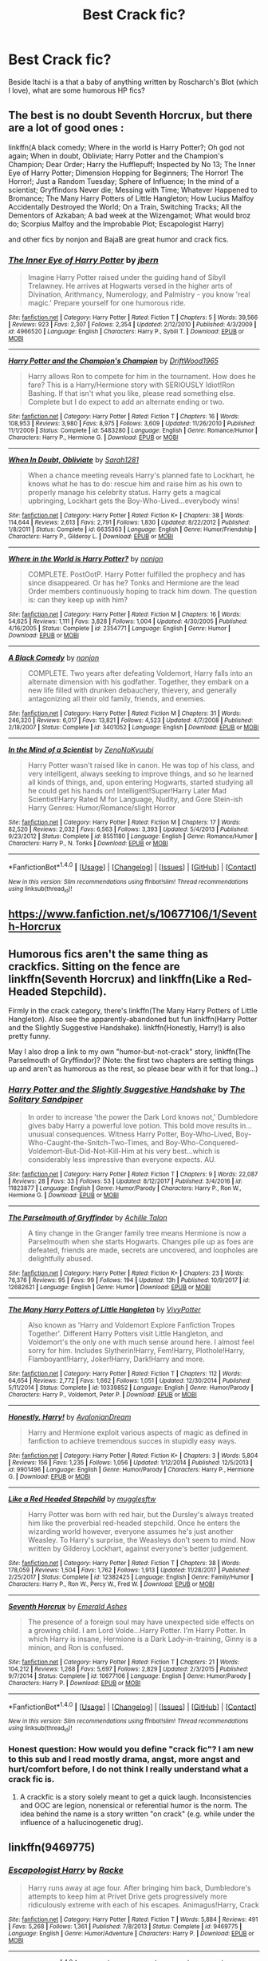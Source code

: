 #+TITLE: Best Crack fic?

* Best Crack fic?
:PROPERTIES:
:Score: 15
:DateUnix: 1518894523.0
:DateShort: 2018-Feb-17
:END:
Beside Itachi is a that a baby of anything written by Roscharch's Blot (which I love), what are some humorous HP fics?


** The best is no doubt Seventh Horcrux, but there are a lot of good ones :

linkffn(A black comedy; Where in the world is Harry Potter?; Oh god not again; When in doubt, Obliviate; Harry Potter and the Champion's Champion; Dear Order; Harry the Hufflepuff; Inspected by No 13; The Inner Eye of Harry Potter; Dimension Hopping for Beginners; The Horror! The Horror!; Just a Random Tuesday; Sphere of Influence; In the mind of a scientist; Gryffindors Never die; Messing with Time; Whatever Happened to Bromance; The Many Harry Potters of Little Hangleton; How Lucius Malfoy Accidentally Destroyed the World; On a Train, Switching Tracks; All the Dementors of Azkaban; A bad week at the Wizengamot; What would broz do; Scorpius Malfoy and the Improbable Plot; Escapologist Harry)

and other fics by nonjon and BajaB are great humor and crack fics.
:PROPERTIES:
:Author: A2i9
:Score: 16
:DateUnix: 1518896245.0
:DateShort: 2018-Feb-17
:END:

*** [[http://www.fanfiction.net/s/4966520/1/][*/The Inner Eye of Harry Potter/*]] by [[https://www.fanfiction.net/u/940359/jbern][/jbern/]]

#+begin_quote
  Imagine Harry Potter raised under the guiding hand of Sibyll Trelawney. He arrives at Hogwarts versed in the higher arts of Divination, Arithmancy, Numerology, and Palmistry - you know 'real magic.' Prepare yourself for one humorous ride.
#+end_quote

^{/Site/: [[http://www.fanfiction.net/][fanfiction.net]] *|* /Category/: Harry Potter *|* /Rated/: Fiction T *|* /Chapters/: 5 *|* /Words/: 39,566 *|* /Reviews/: 923 *|* /Favs/: 2,307 *|* /Follows/: 2,354 *|* /Updated/: 2/12/2010 *|* /Published/: 4/3/2009 *|* /id/: 4966520 *|* /Language/: English *|* /Characters/: Harry P., Sybill T. *|* /Download/: [[http://www.ff2ebook.com/old/ffn-bot/index.php?id=4966520&source=ff&filetype=epub][EPUB]] or [[http://www.ff2ebook.com/old/ffn-bot/index.php?id=4966520&source=ff&filetype=mobi][MOBI]]}

--------------

[[http://www.fanfiction.net/s/5483280/1/][*/Harry Potter and the Champion's Champion/*]] by [[https://www.fanfiction.net/u/2036266/DriftWood1965][/DriftWood1965/]]

#+begin_quote
  Harry allows Ron to compete for him in the tournament. How does he fare? This is a Harry/Hermione story with SERIOUSLY Idiot!Ron Bashing. If that isn't what you like, please read something else. Complete but I do expect to add an alternate ending or two.
#+end_quote

^{/Site/: [[http://www.fanfiction.net/][fanfiction.net]] *|* /Category/: Harry Potter *|* /Rated/: Fiction T *|* /Chapters/: 16 *|* /Words/: 108,953 *|* /Reviews/: 3,980 *|* /Favs/: 8,975 *|* /Follows/: 3,609 *|* /Updated/: 11/26/2010 *|* /Published/: 11/1/2009 *|* /Status/: Complete *|* /id/: 5483280 *|* /Language/: English *|* /Genre/: Romance/Humor *|* /Characters/: Harry P., Hermione G. *|* /Download/: [[http://www.ff2ebook.com/old/ffn-bot/index.php?id=5483280&source=ff&filetype=epub][EPUB]] or [[http://www.ff2ebook.com/old/ffn-bot/index.php?id=5483280&source=ff&filetype=mobi][MOBI]]}

--------------

[[http://www.fanfiction.net/s/6635363/1/][*/When In Doubt, Obliviate/*]] by [[https://www.fanfiction.net/u/674180/Sarah1281][/Sarah1281/]]

#+begin_quote
  When a chance meeting reveals Harry's planned fate to Lockhart, he knows what he has to do: rescue him and raise him as his own to properly manage his celebrity status. Harry gets a magical upbringing, Lockhart gets the Boy-Who-Lived...everybody wins!
#+end_quote

^{/Site/: [[http://www.fanfiction.net/][fanfiction.net]] *|* /Category/: Harry Potter *|* /Rated/: Fiction K+ *|* /Chapters/: 38 *|* /Words/: 114,644 *|* /Reviews/: 2,613 *|* /Favs/: 2,791 *|* /Follows/: 1,830 *|* /Updated/: 8/22/2012 *|* /Published/: 1/8/2011 *|* /Status/: Complete *|* /id/: 6635363 *|* /Language/: English *|* /Genre/: Humor/Friendship *|* /Characters/: Harry P., Gilderoy L. *|* /Download/: [[http://www.ff2ebook.com/old/ffn-bot/index.php?id=6635363&source=ff&filetype=epub][EPUB]] or [[http://www.ff2ebook.com/old/ffn-bot/index.php?id=6635363&source=ff&filetype=mobi][MOBI]]}

--------------

[[http://www.fanfiction.net/s/2354771/1/][*/Where in the World is Harry Potter?/*]] by [[https://www.fanfiction.net/u/649528/nonjon][/nonjon/]]

#+begin_quote
  COMPLETE. PostOotP. Harry Potter fulfilled the prophecy and has since disappeared. Or has he? Tonks and Hermione are the lead Order members continuously hoping to track him down. The question is: can they keep up with him?
#+end_quote

^{/Site/: [[http://www.fanfiction.net/][fanfiction.net]] *|* /Category/: Harry Potter *|* /Rated/: Fiction M *|* /Chapters/: 16 *|* /Words/: 54,625 *|* /Reviews/: 1,111 *|* /Favs/: 3,828 *|* /Follows/: 1,004 *|* /Updated/: 4/30/2005 *|* /Published/: 4/16/2005 *|* /Status/: Complete *|* /id/: 2354771 *|* /Language/: English *|* /Genre/: Humor *|* /Download/: [[http://www.ff2ebook.com/old/ffn-bot/index.php?id=2354771&source=ff&filetype=epub][EPUB]] or [[http://www.ff2ebook.com/old/ffn-bot/index.php?id=2354771&source=ff&filetype=mobi][MOBI]]}

--------------

[[http://www.fanfiction.net/s/3401052/1/][*/A Black Comedy/*]] by [[https://www.fanfiction.net/u/649528/nonjon][/nonjon/]]

#+begin_quote
  COMPLETE. Two years after defeating Voldemort, Harry falls into an alternate dimension with his godfather. Together, they embark on a new life filled with drunken debauchery, thievery, and generally antagonizing all their old family, friends, and enemies.
#+end_quote

^{/Site/: [[http://www.fanfiction.net/][fanfiction.net]] *|* /Category/: Harry Potter *|* /Rated/: Fiction M *|* /Chapters/: 31 *|* /Words/: 246,320 *|* /Reviews/: 6,017 *|* /Favs/: 13,821 *|* /Follows/: 4,523 *|* /Updated/: 4/7/2008 *|* /Published/: 2/18/2007 *|* /Status/: Complete *|* /id/: 3401052 *|* /Language/: English *|* /Download/: [[http://www.ff2ebook.com/old/ffn-bot/index.php?id=3401052&source=ff&filetype=epub][EPUB]] or [[http://www.ff2ebook.com/old/ffn-bot/index.php?id=3401052&source=ff&filetype=mobi][MOBI]]}

--------------

[[http://www.fanfiction.net/s/8551180/1/][*/In the Mind of a Scientist/*]] by [[https://www.fanfiction.net/u/1345000/ZenoNoKyuubi][/ZenoNoKyuubi/]]

#+begin_quote
  Harry Potter wasn't raised like in canon. He was top of his class, and very intelligent, always seeking to improve things, and so he learned all kinds of things, and, upon entering Hogwarts, started studying all he could get his hands on! Intelligent!Super!Harry Later Mad Scientist!Harry Rated M for Language, Nudity, and Gore Stein-ish Harry Genres: Humor/Romance/slight Horror
#+end_quote

^{/Site/: [[http://www.fanfiction.net/][fanfiction.net]] *|* /Category/: Harry Potter *|* /Rated/: Fiction M *|* /Chapters/: 17 *|* /Words/: 82,520 *|* /Reviews/: 2,032 *|* /Favs/: 6,563 *|* /Follows/: 3,393 *|* /Updated/: 5/4/2013 *|* /Published/: 9/23/2012 *|* /Status/: Complete *|* /id/: 8551180 *|* /Language/: English *|* /Genre/: Romance/Humor *|* /Characters/: Harry P., N. Tonks *|* /Download/: [[http://www.ff2ebook.com/old/ffn-bot/index.php?id=8551180&source=ff&filetype=epub][EPUB]] or [[http://www.ff2ebook.com/old/ffn-bot/index.php?id=8551180&source=ff&filetype=mobi][MOBI]]}

--------------

*FanfictionBot*^{1.4.0} *|* [[[https://github.com/tusing/reddit-ffn-bot/wiki/Usage][Usage]]] | [[[https://github.com/tusing/reddit-ffn-bot/wiki/Changelog][Changelog]]] | [[[https://github.com/tusing/reddit-ffn-bot/issues/][Issues]]] | [[[https://github.com/tusing/reddit-ffn-bot/][GitHub]]] | [[[https://www.reddit.com/message/compose?to=tusing][Contact]]]

^{/New in this version: Slim recommendations using/ ffnbot!slim! /Thread recommendations using/ linksub(thread_id)!}
:PROPERTIES:
:Author: FanfictionBot
:Score: 2
:DateUnix: 1518896470.0
:DateShort: 2018-Feb-17
:END:


** [[https://www.fanfiction.net/s/10677106/1/Seventh-Horcrux]]
:PROPERTIES:
:Author: dedlop
:Score: 10
:DateUnix: 1518895098.0
:DateShort: 2018-Feb-17
:END:


** Humorous fics aren't the same thing as crackfics. Sitting on the fence are linkffn(Seventh Horcrux) and linkffn(Like a Red-Headed Stepchild).

Firmly in the crack category, there's linkffn(The Many Harry Potters of Little Hangleton). Also see the apparently-abandoned but fun linkffn(Harry Potter and the Slightly Suggestive Handshake). linkffn(Honestly, Harry!) is also pretty funny.

May I also drop a link to my own "humor-but-not-crack" story, linkffn(The Parselmouth of Gryffindor)? (Note: the first two chapters are setting things up and aren't as humorous as the rest, so please bear with it for that long...)
:PROPERTIES:
:Author: Achille-Talon
:Score: 7
:DateUnix: 1518902550.0
:DateShort: 2018-Feb-18
:END:

*** [[http://www.fanfiction.net/s/11823877/1/][*/Harry Potter and the Slightly Suggestive Handshake/*]] by [[https://www.fanfiction.net/u/7587580/The-Solitary-Sandpiper][/The Solitary Sandpiper/]]

#+begin_quote
  In order to increase 'the power the Dark Lord knows not,' Dumbledore gives baby Harry a powerful love potion. This bold move results in...unusual consequences. Witness Harry Potter, Boy-Who-Lived, Boy-Who-Caught-the-Snitch-Two-Times, and Boy-Who-Conquered-Voldemort-But-Did-Not-Kill-Him at his very best...which is considerably less impressive than everyone expects. AU.
#+end_quote

^{/Site/: [[http://www.fanfiction.net/][fanfiction.net]] *|* /Category/: Harry Potter *|* /Rated/: Fiction T *|* /Chapters/: 9 *|* /Words/: 22,087 *|* /Reviews/: 28 *|* /Favs/: 33 *|* /Follows/: 53 *|* /Updated/: 8/12/2017 *|* /Published/: 3/4/2016 *|* /id/: 11823877 *|* /Language/: English *|* /Genre/: Humor/Parody *|* /Characters/: Harry P., Ron W., Hermione G. *|* /Download/: [[http://www.ff2ebook.com/old/ffn-bot/index.php?id=11823877&source=ff&filetype=epub][EPUB]] or [[http://www.ff2ebook.com/old/ffn-bot/index.php?id=11823877&source=ff&filetype=mobi][MOBI]]}

--------------

[[http://www.fanfiction.net/s/12682621/1/][*/The Parselmouth of Gryffindor/*]] by [[https://www.fanfiction.net/u/7922987/Achille-Talon][/Achille Talon/]]

#+begin_quote
  A tiny change in the Granger family tree means Hermione is now a Parselmouth when she starts Hogwarts. Changes pile up as foes are defeated, friends are made, secrets are uncovered, and loopholes are delightfully abused.
#+end_quote

^{/Site/: [[http://www.fanfiction.net/][fanfiction.net]] *|* /Category/: Harry Potter *|* /Rated/: Fiction K+ *|* /Chapters/: 23 *|* /Words/: 76,376 *|* /Reviews/: 95 *|* /Favs/: 99 *|* /Follows/: 194 *|* /Updated/: 13h *|* /Published/: 10/9/2017 *|* /id/: 12682621 *|* /Language/: English *|* /Genre/: Humor *|* /Download/: [[http://www.ff2ebook.com/old/ffn-bot/index.php?id=12682621&source=ff&filetype=epub][EPUB]] or [[http://www.ff2ebook.com/old/ffn-bot/index.php?id=12682621&source=ff&filetype=mobi][MOBI]]}

--------------

[[http://www.fanfiction.net/s/10339852/1/][*/The Many Harry Potters of Little Hangleton/*]] by [[https://www.fanfiction.net/u/4561396/VivyPotter][/VivyPotter/]]

#+begin_quote
  Also known as 'Harry and Voldemort Explore Fanfiction Tropes Together'. Different Harry Potters visit Little Hangleton, and Voldemort's the only one with much sense around here. I almost feel sorry for him. Includes Slytherin!Harry, Fem!Harry, Plothole!Harry, Flamboyant!Harry, Joker!Harry, Dark!Harry and more.
#+end_quote

^{/Site/: [[http://www.fanfiction.net/][fanfiction.net]] *|* /Category/: Harry Potter *|* /Rated/: Fiction T *|* /Chapters/: 112 *|* /Words/: 64,654 *|* /Reviews/: 2,772 *|* /Favs/: 1,662 *|* /Follows/: 1,051 *|* /Updated/: 12/30/2014 *|* /Published/: 5/11/2014 *|* /Status/: Complete *|* /id/: 10339852 *|* /Language/: English *|* /Genre/: Humor/Parody *|* /Characters/: Harry P., Voldemort, Peter P. *|* /Download/: [[http://www.ff2ebook.com/old/ffn-bot/index.php?id=10339852&source=ff&filetype=epub][EPUB]] or [[http://www.ff2ebook.com/old/ffn-bot/index.php?id=10339852&source=ff&filetype=mobi][MOBI]]}

--------------

[[http://www.fanfiction.net/s/9901496/1/][*/Honestly, Harry!/*]] by [[https://www.fanfiction.net/u/4792889/AvalonianDream][/AvalonianDream/]]

#+begin_quote
  Harry and Hermione exploit various aspects of magic as defined in fanfiction to achieve tremendous succes in stupidly easy ways.
#+end_quote

^{/Site/: [[http://www.fanfiction.net/][fanfiction.net]] *|* /Category/: Harry Potter *|* /Rated/: Fiction K+ *|* /Chapters/: 3 *|* /Words/: 5,804 *|* /Reviews/: 156 *|* /Favs/: 1,235 *|* /Follows/: 1,056 *|* /Updated/: 1/12/2014 *|* /Published/: 12/5/2013 *|* /id/: 9901496 *|* /Language/: English *|* /Genre/: Humor/Parody *|* /Characters/: Harry P., Hermione G. *|* /Download/: [[http://www.ff2ebook.com/old/ffn-bot/index.php?id=9901496&source=ff&filetype=epub][EPUB]] or [[http://www.ff2ebook.com/old/ffn-bot/index.php?id=9901496&source=ff&filetype=mobi][MOBI]]}

--------------

[[http://www.fanfiction.net/s/12382425/1/][*/Like a Red Headed Stepchild/*]] by [[https://www.fanfiction.net/u/4497458/mugglesftw][/mugglesftw/]]

#+begin_quote
  Harry Potter was born with red hair, but the Dursley's always treated him like the proverbial red-headed stepchild. Once he enters the wizarding world however, everyone assumes he's just another Weasley. To Harry's surprise, the Weasleys don't seem to mind. Now written by Gilderoy Lockhart, against everyone's better judgement.
#+end_quote

^{/Site/: [[http://www.fanfiction.net/][fanfiction.net]] *|* /Category/: Harry Potter *|* /Rated/: Fiction T *|* /Chapters/: 38 *|* /Words/: 178,059 *|* /Reviews/: 1,504 *|* /Favs/: 1,762 *|* /Follows/: 1,913 *|* /Updated/: 11/28/2017 *|* /Published/: 2/25/2017 *|* /Status/: Complete *|* /id/: 12382425 *|* /Language/: English *|* /Genre/: Family/Humor *|* /Characters/: Harry P., Ron W., Percy W., Fred W. *|* /Download/: [[http://www.ff2ebook.com/old/ffn-bot/index.php?id=12382425&source=ff&filetype=epub][EPUB]] or [[http://www.ff2ebook.com/old/ffn-bot/index.php?id=12382425&source=ff&filetype=mobi][MOBI]]}

--------------

[[http://www.fanfiction.net/s/10677106/1/][*/Seventh Horcrux/*]] by [[https://www.fanfiction.net/u/4112736/Emerald-Ashes][/Emerald Ashes/]]

#+begin_quote
  The presence of a foreign soul may have unexpected side effects on a growing child. I am Lord Volde...Harry Potter. I'm Harry Potter. In which Harry is insane, Hermione is a Dark Lady-in-training, Ginny is a minion, and Ron is confused.
#+end_quote

^{/Site/: [[http://www.fanfiction.net/][fanfiction.net]] *|* /Category/: Harry Potter *|* /Rated/: Fiction T *|* /Chapters/: 21 *|* /Words/: 104,212 *|* /Reviews/: 1,268 *|* /Favs/: 5,697 *|* /Follows/: 2,829 *|* /Updated/: 2/3/2015 *|* /Published/: 9/7/2014 *|* /Status/: Complete *|* /id/: 10677106 *|* /Language/: English *|* /Genre/: Humor/Parody *|* /Characters/: Harry P. *|* /Download/: [[http://www.ff2ebook.com/old/ffn-bot/index.php?id=10677106&source=ff&filetype=epub][EPUB]] or [[http://www.ff2ebook.com/old/ffn-bot/index.php?id=10677106&source=ff&filetype=mobi][MOBI]]}

--------------

*FanfictionBot*^{1.4.0} *|* [[[https://github.com/tusing/reddit-ffn-bot/wiki/Usage][Usage]]] | [[[https://github.com/tusing/reddit-ffn-bot/wiki/Changelog][Changelog]]] | [[[https://github.com/tusing/reddit-ffn-bot/issues/][Issues]]] | [[[https://github.com/tusing/reddit-ffn-bot/][GitHub]]] | [[[https://www.reddit.com/message/compose?to=tusing][Contact]]]

^{/New in this version: Slim recommendations using/ ffnbot!slim! /Thread recommendations using/ linksub(thread_id)!}
:PROPERTIES:
:Author: FanfictionBot
:Score: 3
:DateUnix: 1518902607.0
:DateShort: 2018-Feb-18
:END:


*** Honest question: How would you define "crack fic"? I am new to this sub and I read mostly drama, angst, more angst and hurt/comfort before, I do not think I really understand what a crack fic is.
:PROPERTIES:
:Author: sorc
:Score: 1
:DateUnix: 1518979844.0
:DateShort: 2018-Feb-18
:END:

**** A crackfic is a story solely meant to get a quick laugh. Inconsistencies and OOC are legion, nonensical or referential humor is the norm. The idea behind the name is a story written "on crack" (e.g. while under the influence of a hallucinogenetic drug).
:PROPERTIES:
:Author: Achille-Talon
:Score: 1
:DateUnix: 1518982515.0
:DateShort: 2018-Feb-18
:END:


** linkffn(9469775)
:PROPERTIES:
:Author: Mac_cy
:Score: 4
:DateUnix: 1518977868.0
:DateShort: 2018-Feb-18
:END:

*** [[http://www.fanfiction.net/s/9469775/1/][*/Escapologist Harry/*]] by [[https://www.fanfiction.net/u/1890123/Racke][/Racke/]]

#+begin_quote
  Harry runs away at age four. After bringing him back, Dumbledore's attempts to keep him at Privet Drive gets progressively more ridiculously extreme with each of his escapes. Animagus!Harry, Crack
#+end_quote

^{/Site/: [[http://www.fanfiction.net/][fanfiction.net]] *|* /Category/: Harry Potter *|* /Rated/: Fiction T *|* /Words/: 5,884 *|* /Reviews/: 491 *|* /Favs/: 5,268 *|* /Follows/: 1,361 *|* /Published/: 7/8/2013 *|* /Status/: Complete *|* /id/: 9469775 *|* /Language/: English *|* /Genre/: Humor/Adventure *|* /Characters/: Harry P. *|* /Download/: [[http://www.ff2ebook.com/old/ffn-bot/index.php?id=9469775&source=ff&filetype=epub][EPUB]] or [[http://www.ff2ebook.com/old/ffn-bot/index.php?id=9469775&source=ff&filetype=mobi][MOBI]]}

--------------

*FanfictionBot*^{1.4.0} *|* [[[https://github.com/tusing/reddit-ffn-bot/wiki/Usage][Usage]]] | [[[https://github.com/tusing/reddit-ffn-bot/wiki/Changelog][Changelog]]] | [[[https://github.com/tusing/reddit-ffn-bot/issues/][Issues]]] | [[[https://github.com/tusing/reddit-ffn-bot/][GitHub]]] | [[[https://www.reddit.com/message/compose?to=tusing][Contact]]]

^{/New in this version: Slim recommendations using/ ffnbot!slim! /Thread recommendations using/ linksub(thread_id)!}
:PROPERTIES:
:Author: FanfictionBot
:Score: 1
:DateUnix: 1518977903.0
:DateShort: 2018-Feb-18
:END:


** linkao3(9494021), in which Harry is an actual deer. I laughed so much my lungs really hurt now.

[[https://archiveofourown.org/series/731292][Here's the series]], don't think I linked it right.
:PROPERTIES:
:Author: myrninerest
:Score: 4
:DateUnix: 1518985536.0
:DateShort: 2018-Feb-18
:END:

*** Wow...

Well, that was quite a ride. The first story is amazing, cracky, entirely different to anything I've read. Great fic.

After that... It gets horribly disturbing, religious and weird. Leave it at the first and I'm happy.
:PROPERTIES:
:Author: A2i9
:Score: 3
:DateUnix: 1519189926.0
:DateShort: 2018-Feb-21
:END:


*** [[http://archiveofourown.org/works/9494021][*/A Hairy Business/*]] by [[http://www.archiveofourown.org/users/Vinelle/pseuds/Vinelle][/Vinelle/]]

#+begin_quote
  In which the protagonist of the Harry Potter series is put to the cute but disinterested animal test: if your hero can be replaced by a cute but disinterested animal, is he really that proactive?
#+end_quote

^{/Site/: [[http://www.archiveofourown.org/][Archive of Our Own]] *|* /Fandom/: Harry Potter - J. K. Rowling *|* /Published/: 2017-01-29 *|* /Updated/: 2018-01-14 *|* /Words/: 18528 *|* /Chapters/: 4/6 *|* /Comments/: 25 *|* /Kudos/: 95 *|* /Bookmarks/: 14 *|* /Hits/: 3122 *|* /ID/: 9494021 *|* /Download/: [[http://archiveofourown.org/downloads/Vi/Vinelle/9494021/A%20Hairy%20Business.epub?updated_at=1515936167][EPUB]] or [[http://archiveofourown.org/downloads/Vi/Vinelle/9494021/A%20Hairy%20Business.mobi?updated_at=1515936167][MOBI]]}

--------------

*FanfictionBot*^{1.4.0} *|* [[[https://github.com/tusing/reddit-ffn-bot/wiki/Usage][Usage]]] | [[[https://github.com/tusing/reddit-ffn-bot/wiki/Changelog][Changelog]]] | [[[https://github.com/tusing/reddit-ffn-bot/issues/][Issues]]] | [[[https://github.com/tusing/reddit-ffn-bot/][GitHub]]] | [[[https://www.reddit.com/message/compose?to=tusing][Contact]]]

^{/New in this version: Slim recommendations using/ ffnbot!slim! /Thread recommendations using/ linksub(thread_id)!}
:PROPERTIES:
:Author: FanfictionBot
:Score: 1
:DateUnix: 1518985584.0
:DateShort: 2018-Feb-18
:END:


** I dunno about being the best crack fic, but linkffn(Harry Potter and the Uncle of Secrets) was definitely written using the best crack.
:PROPERTIES:
:Author: lightningowl15
:Score: 2
:DateUnix: 1518907077.0
:DateShort: 2018-Feb-18
:END:

*** [[http://www.fanfiction.net/s/12321004/1/][*/Harry Potter and the Uncle of Secrets/*]] by [[https://www.fanfiction.net/u/8665657/Disgruntlement][/Disgruntlement/]]

#+begin_quote
  Manipulative Old Bastard Attempts To Seize Control Over The Potter Vaults, You Won't Believe What Happens Next!
#+end_quote

^{/Site/: [[http://www.fanfiction.net/][fanfiction.net]] *|* /Category/: Harry Potter *|* /Rated/: Fiction M *|* /Chapters/: 10 *|* /Words/: 32,807 *|* /Reviews/: 49 *|* /Favs/: 63 *|* /Follows/: 54 *|* /Updated/: 2/10/2017 *|* /Published/: 1/13/2017 *|* /Status/: Complete *|* /id/: 12321004 *|* /Language/: English *|* /Genre/: Humor/Parody *|* /Characters/: Harry P., Albus D. *|* /Download/: [[http://www.ff2ebook.com/old/ffn-bot/index.php?id=12321004&source=ff&filetype=epub][EPUB]] or [[http://www.ff2ebook.com/old/ffn-bot/index.php?id=12321004&source=ff&filetype=mobi][MOBI]]}

--------------

*FanfictionBot*^{1.4.0} *|* [[[https://github.com/tusing/reddit-ffn-bot/wiki/Usage][Usage]]] | [[[https://github.com/tusing/reddit-ffn-bot/wiki/Changelog][Changelog]]] | [[[https://github.com/tusing/reddit-ffn-bot/issues/][Issues]]] | [[[https://github.com/tusing/reddit-ffn-bot/][GitHub]]] | [[[https://www.reddit.com/message/compose?to=tusing][Contact]]]

^{/New in this version: Slim recommendations using/ ffnbot!slim! /Thread recommendations using/ linksub(thread_id)!}
:PROPERTIES:
:Author: FanfictionBot
:Score: 1
:DateUnix: 1518907110.0
:DateShort: 2018-Feb-18
:END:


** linkffn(4045539)
:PROPERTIES:
:Author: Lord_Anarchy
:Score: 2
:DateUnix: 1518918507.0
:DateShort: 2018-Feb-18
:END:

*** [[http://www.fanfiction.net/s/4045539/1/][*/Crack'd Mirror/*]] by [[https://www.fanfiction.net/u/881050/cloneserpents][/cloneserpents/]]

#+begin_quote
  What happens when a botched ritual switches a Harry from an evil mirror universe with our hero? Will the world survive? Post OotP Parody/Erotic Comedy Evil!Harry/multiple partners/femmslash
#+end_quote

^{/Site/: [[http://www.fanfiction.net/][fanfiction.net]] *|* /Category/: Harry Potter *|* /Rated/: Fiction M *|* /Chapters/: 16 *|* /Words/: 162,650 *|* /Reviews/: 444 *|* /Favs/: 1,599 *|* /Follows/: 1,307 *|* /Updated/: 6/9/2010 *|* /Published/: 1/31/2008 *|* /id/: 4045539 *|* /Language/: English *|* /Genre/: Parody/Humor *|* /Characters/: Harry P. *|* /Download/: [[http://www.ff2ebook.com/old/ffn-bot/index.php?id=4045539&source=ff&filetype=epub][EPUB]] or [[http://www.ff2ebook.com/old/ffn-bot/index.php?id=4045539&source=ff&filetype=mobi][MOBI]]}

--------------

*FanfictionBot*^{1.4.0} *|* [[[https://github.com/tusing/reddit-ffn-bot/wiki/Usage][Usage]]] | [[[https://github.com/tusing/reddit-ffn-bot/wiki/Changelog][Changelog]]] | [[[https://github.com/tusing/reddit-ffn-bot/issues/][Issues]]] | [[[https://github.com/tusing/reddit-ffn-bot/][GitHub]]] | [[[https://www.reddit.com/message/compose?to=tusing][Contact]]]

^{/New in this version: Slim recommendations using/ ffnbot!slim! /Thread recommendations using/ linksub(thread_id)!}
:PROPERTIES:
:Author: FanfictionBot
:Score: 1
:DateUnix: 1518918518.0
:DateShort: 2018-Feb-18
:END:


** [[https://www.fanfiction.net/s/6466185]]

[[http://www.fanfiction.net/s/8143077]]

[[http://www.fanfiction.net/s/7257842]]

[[http://www.fanfiction.net/s/7848660]]

[[http://www.fanfiction.net/s/5045275]]

[[http://www.fanfiction.net/s/7364984]]

[[http://www.fanfiction.net/s/7512124]]

[[http://www.fanfiction.net/s/10733593]]

[[http://www.fanfiction.net/s/11633666]]

[[http://www.fanfiction.net/s/2199691]]

[[http://www.fanfiction.net/s/1952750]]

[[http://www.fanfiction.net/s/9146437]]

Here ya go. Crack with varying magnitudes of insanity
:PROPERTIES:
:Author: zerkses
:Score: 1
:DateUnix: 1518903646.0
:DateShort: 2018-Feb-18
:END:

*** linkffn(6466185;8143077;7257842;7848660;5045275;7364984;7512124;10733593;11633666;2199691;1952750;9146437)
:PROPERTIES:
:Score: 2
:DateUnix: 1518966648.0
:DateShort: 2018-Feb-18
:END:

**** [[http://www.fanfiction.net/s/2199691/1/][*/And Then He Hit Puberty/*]] by [[https://www.fanfiction.net/u/428174/Arrmaitee][/Arrmaitee/]]

#+begin_quote
  SLASH! PARODY! Rita Skeeter exposes Harry Potter's untold story of what happened after he hit puberty... based solely on an unauthorized, uncorroborated interview with Lord Voldemort.
#+end_quote

^{/Site/: [[http://www.fanfiction.net/][fanfiction.net]] *|* /Category/: Harry Potter *|* /Rated/: Fiction M *|* /Words/: 1,617 *|* /Reviews/: 115 *|* /Favs/: 201 *|* /Follows/: 54 *|* /Published/: 1/1/2005 *|* /id/: 2199691 *|* /Language/: English *|* /Genre/: Romance/Humor *|* /Characters/: Harry P., Voldemort *|* /Download/: [[http://www.ff2ebook.com/old/ffn-bot/index.php?id=2199691&source=ff&filetype=epub][EPUB]] or [[http://www.ff2ebook.com/old/ffn-bot/index.php?id=2199691&source=ff&filetype=mobi][MOBI]]}

--------------

[[http://www.fanfiction.net/s/7512124/1/][*/Lessons With Hagrid/*]] by [[https://www.fanfiction.net/u/2713680/NothingPretentious][/NothingPretentious/]]

#+begin_quote
  "Have you found out how to get past that beast of Hagrid's yet?" ...Snape kicks Harry out of 'Remedial Potions', but as we know from The Philosopher's Stone, there is another Occlumens in the school good enough to keep out the Dark Lord. Stupid oneshot.
#+end_quote

^{/Site/: [[http://www.fanfiction.net/][fanfiction.net]] *|* /Category/: Harry Potter *|* /Rated/: Fiction T *|* /Words/: 4,357 *|* /Reviews/: 581 *|* /Favs/: 3,434 *|* /Follows/: 651 *|* /Published/: 10/31/2011 *|* /Status/: Complete *|* /id/: 7512124 *|* /Language/: English *|* /Genre/: Humor/Fantasy *|* /Characters/: Rubeus H. *|* /Download/: [[http://www.ff2ebook.com/old/ffn-bot/index.php?id=7512124&source=ff&filetype=epub][EPUB]] or [[http://www.ff2ebook.com/old/ffn-bot/index.php?id=7512124&source=ff&filetype=mobi][MOBI]]}

--------------

[[http://www.fanfiction.net/s/8143077/1/][*/Parseltongue Lets Me Talk To WHAT?/*]] by [[https://www.fanfiction.net/u/962478/Tezza1502][/Tezza1502/]]

#+begin_quote
  WARNING! Do not read this fic. EVER! Gratuitous juvenile crude humour inside. Also bad language, and other sundry naughtiness. Your better off reading something else. YOU HAVE BEEN WARNED! So don't blame me if you hate it. Further warnings inside. 08/07/2012- The horror is finished. COMPLETE!
#+end_quote

^{/Site/: [[http://www.fanfiction.net/][fanfiction.net]] *|* /Category/: Harry Potter *|* /Rated/: Fiction M *|* /Chapters/: 4 *|* /Words/: 14,190 *|* /Reviews/: 59 *|* /Favs/: 225 *|* /Follows/: 93 *|* /Updated/: 7/7/2012 *|* /Published/: 5/23/2012 *|* /Status/: Complete *|* /id/: 8143077 *|* /Language/: English *|* /Genre/: Parody/Humor *|* /Characters/: Harry P. *|* /Download/: [[http://www.ff2ebook.com/old/ffn-bot/index.php?id=8143077&source=ff&filetype=epub][EPUB]] or [[http://www.ff2ebook.com/old/ffn-bot/index.php?id=8143077&source=ff&filetype=mobi][MOBI]]}

--------------

[[http://www.fanfiction.net/s/7364984/1/][*/Ronald Weasley, Ace Attorney/*]] by [[https://www.fanfiction.net/u/6754/Andrew-Joshua-Talon][/Andrew Joshua Talon/]]

#+begin_quote
  A silly AU of book seven's end. Not epilogue compliant. I know, I'm heartbroken too...
#+end_quote

^{/Site/: [[http://www.fanfiction.net/][fanfiction.net]] *|* /Category/: Harry Potter *|* /Rated/: Fiction T *|* /Words/: 5,697 *|* /Reviews/: 30 *|* /Favs/: 131 *|* /Follows/: 50 *|* /Published/: 9/8/2011 *|* /id/: 7364984 *|* /Language/: English *|* /Genre/: Humor/Crime *|* /Characters/: Ron W., Harry P. *|* /Download/: [[http://www.ff2ebook.com/old/ffn-bot/index.php?id=7364984&source=ff&filetype=epub][EPUB]] or [[http://www.ff2ebook.com/old/ffn-bot/index.php?id=7364984&source=ff&filetype=mobi][MOBI]]}

--------------

[[http://www.fanfiction.net/s/5045275/1/][*/Come See Bunnymort!/*]] by [[https://www.fanfiction.net/u/326251/Alex-Ultra][/Alex Ultra/]]

#+begin_quote
  Disclaimer: I claim no responsibility for any brain damage that this fic may cause. You have been both warned, and... erm, farthswather, whatever that means. READ AT YOUR OWN RISK! ONESHOT! AND A SECOND SHOT!
#+end_quote

^{/Site/: [[http://www.fanfiction.net/][fanfiction.net]] *|* /Category/: Harry Potter *|* /Rated/: Fiction K *|* /Chapters/: 2 *|* /Words/: 6,987 *|* /Reviews/: 34 *|* /Favs/: 80 *|* /Follows/: 23 *|* /Updated/: 7/25/2011 *|* /Published/: 5/7/2009 *|* /Status/: Complete *|* /id/: 5045275 *|* /Language/: English *|* /Genre/: Humor *|* /Characters/: Harry P. *|* /Download/: [[http://www.ff2ebook.com/old/ffn-bot/index.php?id=5045275&source=ff&filetype=epub][EPUB]] or [[http://www.ff2ebook.com/old/ffn-bot/index.php?id=5045275&source=ff&filetype=mobi][MOBI]]}

--------------

[[http://www.fanfiction.net/s/9146437/1/][*/Eleven Inch Holly Phoenix Feather/*]] by [[https://www.fanfiction.net/u/1041490/McJunker][/McJunker/]]

#+begin_quote
  The wand chooses the wizard. And some wands fancy themselves insult comics.
#+end_quote

^{/Site/: [[http://www.fanfiction.net/][fanfiction.net]] *|* /Category/: Harry Potter *|* /Rated/: Fiction T *|* /Words/: 657 *|* /Reviews/: 12 *|* /Favs/: 12 *|* /Published/: 3/28/2013 *|* /Status/: Complete *|* /id/: 9146437 *|* /Language/: English *|* /Genre/: Humor *|* /Download/: [[http://www.ff2ebook.com/old/ffn-bot/index.php?id=9146437&source=ff&filetype=epub][EPUB]] or [[http://www.ff2ebook.com/old/ffn-bot/index.php?id=9146437&source=ff&filetype=mobi][MOBI]]}

--------------

[[http://www.fanfiction.net/s/1952750/1/][*/When Fanfic Characters Attack/*]] by [[https://www.fanfiction.net/u/492315/citygirl1116][/citygirl1116/]]

#+begin_quote
  They're OOC! They're badly written! They're having lots of sex! A baffled Harry Potter encounters a terrifying evil...the fanfic versions of his friends.
#+end_quote

^{/Site/: [[http://www.fanfiction.net/][fanfiction.net]] *|* /Category/: Harry Potter *|* /Rated/: Fiction K+ *|* /Words/: 1,543 *|* /Reviews/: 529 *|* /Favs/: 601 *|* /Follows/: 86 *|* /Published/: 7/8/2004 *|* /id/: 1952750 *|* /Language/: English *|* /Genre/: Parody/Humor *|* /Characters/: Harry P. *|* /Download/: [[http://www.ff2ebook.com/old/ffn-bot/index.php?id=1952750&source=ff&filetype=epub][EPUB]] or [[http://www.ff2ebook.com/old/ffn-bot/index.php?id=1952750&source=ff&filetype=mobi][MOBI]]}

--------------

*FanfictionBot*^{1.4.0} *|* [[[https://github.com/tusing/reddit-ffn-bot/wiki/Usage][Usage]]] | [[[https://github.com/tusing/reddit-ffn-bot/wiki/Changelog][Changelog]]] | [[[https://github.com/tusing/reddit-ffn-bot/issues/][Issues]]] | [[[https://github.com/tusing/reddit-ffn-bot/][GitHub]]] | [[[https://www.reddit.com/message/compose?to=tusing][Contact]]]

^{/New in this version: Slim recommendations using/ ffnbot!slim! /Thread recommendations using/ linksub(thread_id)!}
:PROPERTIES:
:Author: FanfictionBot
:Score: 1
:DateUnix: 1518966698.0
:DateShort: 2018-Feb-18
:END:


**** it missed half of those :)
:PROPERTIES:
:Author: zerkses
:Score: 1
:DateUnix: 1518977866.0
:DateShort: 2018-Feb-18
:END:


** linkffn(7436608)
:PROPERTIES:
:Author: openthekey
:Score: 1
:DateUnix: 1518930975.0
:DateShort: 2018-Feb-18
:END:

*** [[http://www.fanfiction.net/s/7436608/1/][*/Harry Potter and the Life Changing Head Injury/*]] by [[https://www.fanfiction.net/u/3164869/glue-and-tar][/glue and tar/]]

#+begin_quote
  Due to a severe head injury, Harry experiences a rather extreme change in personality - namely, a sudden tendency to kill people he doesn't like. Awesome!Psycho!Harry, Harry/Luna main pairing, Übermanipulative!Dumbles, major Weasley-bashing
#+end_quote

^{/Site/: [[http://www.fanfiction.net/][fanfiction.net]] *|* /Category/: Harry Potter *|* /Rated/: Fiction M *|* /Chapters/: 7 *|* /Words/: 40,647 *|* /Reviews/: 191 *|* /Favs/: 358 *|* /Follows/: 360 *|* /Updated/: 5/3/2012 *|* /Published/: 10/4/2011 *|* /id/: 7436608 *|* /Language/: English *|* /Genre/: Humor/Adventure *|* /Characters/: Harry P., Luna L. *|* /Download/: [[http://www.ff2ebook.com/old/ffn-bot/index.php?id=7436608&source=ff&filetype=epub][EPUB]] or [[http://www.ff2ebook.com/old/ffn-bot/index.php?id=7436608&source=ff&filetype=mobi][MOBI]]}

--------------

*FanfictionBot*^{1.4.0} *|* [[[https://github.com/tusing/reddit-ffn-bot/wiki/Usage][Usage]]] | [[[https://github.com/tusing/reddit-ffn-bot/wiki/Changelog][Changelog]]] | [[[https://github.com/tusing/reddit-ffn-bot/issues/][Issues]]] | [[[https://github.com/tusing/reddit-ffn-bot/][GitHub]]] | [[[https://www.reddit.com/message/compose?to=tusing][Contact]]]

^{/New in this version: Slim recommendations using/ ffnbot!slim! /Thread recommendations using/ linksub(thread_id)!}
:PROPERTIES:
:Author: FanfictionBot
:Score: 1
:DateUnix: 1518931014.0
:DateShort: 2018-Feb-18
:END:
